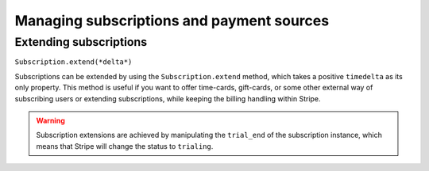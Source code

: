 Managing subscriptions and payment sources
==========================================

Extending subscriptions
-----------------------

``Subscription.extend(*delta*)``

Subscriptions can be extended by using the ``Subscription.extend`` method, which takes a positive ``timedelta`` as its only property. This method is useful if you want to offer time-cards, gift-cards, or some other external way of subscribing users or extending subscriptions, while keeping the billing handling within Stripe.

.. warning::

    Subscription extensions are achieved by manipulating the ``trial_end`` of the subscription instance, which means that Stripe will change the status to ``trialing``.
